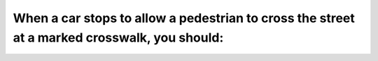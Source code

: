.. raw:: html

   <div class="question-page">
   <div class="test-name">Ontario G1 Driving License Knowledge Test (Rules of the Road)｜2024</div>

.. meta::
   :description: When a car stops to allow a pedestrian to cross the street at a marked crosswalk, you should:
   :keywords: pedestrian safety, crosswalk rules, Ontario traffic laws

.. raw:: html

   <div class="question-card">


When a car stops to allow a pedestrian to cross the street at a marked crosswalk, you should:
==========================================================================================================================================================================================

.. raw:: html

   <hr>

.. raw:: html

   <div id="q71" class="quiz">
       <div class="option" id="q71-A" onclick="selectOption('q71', 'A', false)">
           A. Pass the stopped car on the left
       </div>
       <div class="option" id="q71-B" onclick="selectOption('q71', 'B', false)">
           B. Sound horn for the driver of the stopped car to drive on
       </div>
       <div class="option" id="q71-C" onclick="selectOption('q71', 'C', false)">
           C. Pass the stopped car to the right
       </div>
       <div class="option" id="q71-D" onclick="selectOption('q71', 'D', true)">
           D. Not pass any car stopped to allow a pedestrian to cross
       </div>
       <p id="q71-result" class="result"></p>
   </div>

   <hr>

.. dropdown:: ►|explanation|

   Passing a stopped vehicle at a crosswalk endangers pedestrians and is illegal.

.. raw:: html

   <div class="nav-buttons">
       <a href="q70.html" class="button">|prev_question|</a>
       <span class="page-indicator">71 / 106</span>
       <a href="q72.html" class="button">|next_question|</a>
   </div>
   </div>

   </div>
